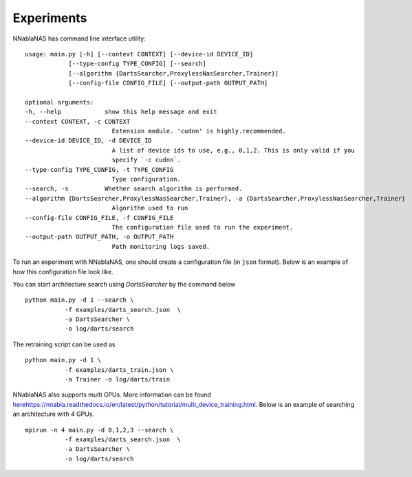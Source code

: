 Experiments
===========

NNablaNAS has command line interface utility:

::

    usage: main.py [-h] [--context CONTEXT] [--device-id DEVICE_ID]
                [--type-config TYPE_CONFIG] [--search]
                [--algorithm {DartsSearcher,ProxylessNasSearcher,Trainer}]
                [--config-file CONFIG_FILE] [--output-path OUTPUT_PATH]

    optional arguments:
    -h, --help            show this help message and exit
    --context CONTEXT, -c CONTEXT
                            Extension module. 'cudnn' is highly.recommended.
    --device-id DEVICE_ID, -d DEVICE_ID
                            A list of device ids to use, e.g., 0,1,2. This is only valid if you
                            specify `-c cudnn`.
    --type-config TYPE_CONFIG, -t TYPE_CONFIG
                            Type configuration.
    --search, -s          Whether search algorithm is performed.
    --algorithm {DartsSearcher,ProxylessNasSearcher,Trainer}, -a {DartsSearcher,ProxylessNasSearcher,Trainer}
                            Algorithm used to run
    --config-file CONFIG_FILE, -f CONFIG_FILE
                            The configuration file used to run the experiment.
    --output-path OUTPUT_PATH, -o OUTPUT_PATH
                            Path monitoring logs saved.

To run an experiment with NNablaNAS, one should create a configuration file (in ``json`` format). Below is an example of how this configuration file look like.

.. image:: images/experiment_cfg.png
    :width: 500
    :align: center


You can start architecture search using `DartsSearcher` by the command below

::

    python main.py -d 1 --search \
               -f examples/darts_search.json  \
               -a DartsSearcher \
               -o log/darts/search


The retraining script can be used as 

:: 

    python main.py -d 1 \
               -f examples/darts_train.json \
               -a Trainer -o log/darts/train

NNablaNAS also supports multi GPUs. More information can be found `<here https://nnabla.readthedocs.io/en/latest/python/tutorial/multi_device_training.html>`_. Below is an example of searching an architecture with 4 GPUs.

:: 

    mpirun -n 4 main.py -d 0,1,2,3 --search \
               -f examples/darts_search.json  \
               -a DartsSearcher \
               -o log/darts/search
